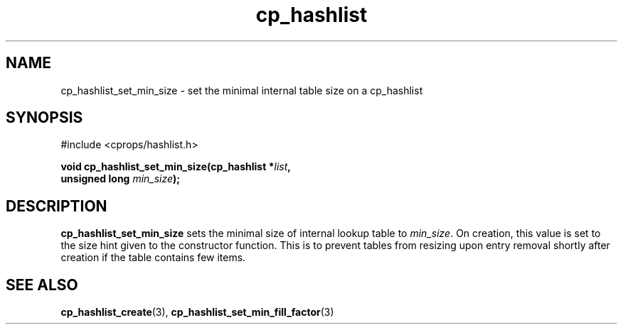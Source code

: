 .TH cp_hashlist 3 "OCTOBER 2005" libcprops.0.0.3 "libcprops - cp_hashlist"
.SH NAME
cp_hashlist_set_min_size \- set the minimal internal table size on a 
cp_hashlist

.SH SYNOPSIS
#include <cprops/hashlist.h>

.BI "void cp_hashlist_set_min_size(cp_hashlist *" list ", 
.ti +30n
.BI "unsigned long " min_size ");
.SH DESCRIPTION
.B cp_hashlist_set_min_size
sets the minimal size of internal lookup table to \fImin_size\fP. On creation, 
this value is set to the size hint given to the constructor function. This is 
to  prevent tables from resizing upon entry removal shortly after creation if 
the table contains few items.
.SH SEE ALSO
.BR cp_hashlist_create (3),
.BR cp_hashlist_set_min_fill_factor (3)

